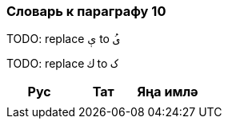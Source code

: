 === Словарь к параграфу 10

TODO: replace   `ې` to `ىُ`

TODO: replace `ك`  to `ک`

|===
| Рус  |  Тат  |  Яңа имлә

| | |
|===